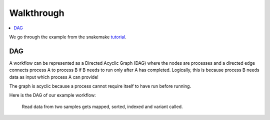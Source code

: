 Walkthrough
========================================

.. contents::
    :local:

We go through the example from the snakemake `tutorial <https://snakemake.readthedocs.io/en/stable/tutorial/tutorial.html>`_.

DAG
-------------

A workflow can be represented as a Directed Acyclic Graph (DAG) where the nodes are processes and a directed edge connects process A to process B if B needs to run only after A has completed. Logically, this is because process B needs data as input which process A can provide! 

The graph is acyclic because a process cannot require itself to have run before running.

Here is the DAG of our example workflow:

.. figure:: img/P1_dag.png

    Read data from two samples gets mapped, sorted, indexed and variant called.

